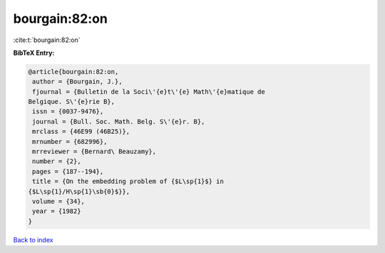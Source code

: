bourgain:82:on
==============

:cite:t:`bourgain:82:on`

**BibTeX Entry:**

.. code-block:: bibtex

   @article{bourgain:82:on,
    author = {Bourgain, J.},
    fjournal = {Bulletin de la Soci\'{e}t\'{e} Math\'{e}matique de
   Belgique. S\'{e}rie B},
    issn = {0037-9476},
    journal = {Bull. Soc. Math. Belg. S\'{e}r. B},
    mrclass = {46E99 (46B25)},
    mrnumber = {682996},
    mrreviewer = {Bernard\ Beauzamy},
    number = {2},
    pages = {187--194},
    title = {On the embedding problem of {$L\sp{1}$} in
   {$L\sp{1}/H\sp{1}\sb{0}$}},
    volume = {34},
    year = {1982}
   }

`Back to index <../By-Cite-Keys.html>`_
